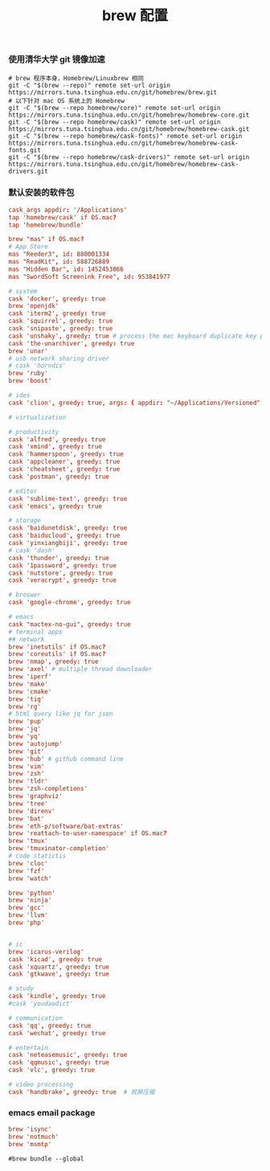#+TITLE:  brew 配置
#+AUTHOR: 孙建康（rising.lambda）
#+EMAIL:  rising.lambda@gmail.com

#+DESCRIPTION: brew 配置文件
#+PROPERTY:    header-args        :comments org
#+PROPERTY:    header-args        :mkdirp yes
#+OPTIONS:     num:nil toc:nil todo:nil tasks:nil tags:nil
#+OPTIONS:     skip:nil author:nil email:nil creator:nil timestamp:nil
#+INFOJS_OPT:  view:nil toc:nil ltoc:t mouse:underline buttons:0 path:http://orgmode.org/org-info.js

*** 使用清华大学 git 镜像加速
    #+BEGIN_SRC shell :tangle no :exports code :results none
      # brew 程序本身，Homebrew/Linuxbrew 相同
      git -C "$(brew --repo)" remote set-url origin https://mirrors.tuna.tsinghua.edu.cn/git/homebrew/brew.git
      # 以下针对 mac OS 系统上的 Homebrew
      git -C "$(brew --repo homebrew/core)" remote set-url origin https://mirrors.tuna.tsinghua.edu.cn/git/homebrew/homebrew-core.git
      git -C "$(brew --repo homebrew/cask)" remote set-url origin https://mirrors.tuna.tsinghua.edu.cn/git/homebrew/homebrew-cask.git
      git -C "$(brew --repo homebrew/cask-fonts)" remote set-url origin https://mirrors.tuna.tsinghua.edu.cn/git/homebrew/homebrew-cask-fonts.git
      git -C "$(brew --repo homebrew/cask-drivers)" remote set-url origin https://mirrors.tuna.tsinghua.edu.cn/git/homebrew/homebrew-cask-drivers.git
    #+END_SRC

*** 默认安装的软件包
    #+BEGIN_SRC conf :tangle (m/resolve "${m/home.d}/.Brewfile") :exports code :results none :eval never :comments link
      cask_args appdir: '/Applications'
      tap 'homebrew/cask' if OS.mac?
      tap 'homebrew/bundle'

      brew "mas" if OS.mac?
      # App Store
      mas "Reeder3", id: 880001334
      mas "ReadKit", id: 588726889
      mas "Hidden Bar", id: 1452453066
      mas "SwordSoft Screenink Free", id: 953841977

      # system
      cask 'docker', greedy: true
      brew 'openjdk'
      cask 'iterm2', greedy: true
      cask 'squirrel', greedy: true
      cask 'snipaste', greedy: true
      cask 'unshaky', greedy: true # process the mac keyboard duplicate key problem
      cask 'the-unarchiver', greedy: true
      brew 'unar'
      # usb network sharing driver
      # cask 'horndis'
      brew 'ruby'
      brew 'boost'

      # ides
      cask 'clion', greedy: true, args: { appdir: "~/Applications/Versioned" }

      # virtualization

      # productivity
      cask 'alfred', greedy: true
      cask 'xmind', greedy: true
      cask 'hammerspoon', greedy: true
      cask 'appcleaner', greedy: true
      cask 'cheatsheet', greedy: true
      cask 'postman', greedy: true

      # editor
      cask 'sublime-text', greedy: true
      cask 'emacs', greedy: true

      # storage
      cask 'baidunetdisk', greedy: true
      cask 'baiducloud', greedy: true
      cask 'yinxiangbiji', greedy: true
      # cask 'dash'
      cask 'thunder', greedy: true
      cask '1password', greedy: true
      cask 'nutstore', greedy: true
      cask 'veracrypt', greedy: true

      # broswer
      cask 'google-chrome', greedy: true

      # emacs
      cask "mactex-no-gui", greedy: true
      # terminal apps
      ## network
      brew 'inetutils' if OS.mac?
      brew 'coreutils' if OS.mac?
      brew 'nmap', greedy: true
      brew 'axel' # multiple thread downloader
      brew 'iperf'
      brew 'make'
      brew 'cmake'
      brew 'tig'
      brew 'rg'
      # html query like jq for json
      brew 'pup'
      brew 'jq'
      brew 'yq'
      brew 'autojump'
      brew 'git'
      brew 'hub' # github command line
      brew 'vim'
      brew 'zsh'
      brew 'tldr'
      brew 'zsh-completions'
      brew 'graphviz'
      brew 'tree'
      brew 'direnv'
      brew 'bat'
      brew 'eth-p/software/bat-extras'
      brew 'reattach-to-user-namespace' if OS.mac?
      brew 'tmux'
      brew 'tmuxinator-completion'
      # code statictis
      brew 'cloc'
      brew 'fzf'
      brew 'watch'

      brew 'python'
      brew 'ninja'
      brew 'gcc'
      brew 'llvm'
      brew 'php'


      # ic
      brew 'icarus-verilog'
      cask 'kicad', greedy: true
      cask 'xquartz', greedy: true
      cask 'gtkwave', greedy: true

      # study
      cask 'kindle', greedy: true
      #cask 'youdaodict'

      # communication
      cask 'qq', greedy: true
      cask 'wechat', greedy: true

      # entertain
      cask 'neteasemusic', greedy: true
      cask 'qqmusic', greedy: true
      cask 'vlc', greedy: true

      # video processing
      cask 'handbrake', greedy: true  # 视屏压缩
    #+END_SRC

*** emacs email package
    #+BEGIN_SRC conf :tangle (m/resolve "${m/home.d}/.Brewfile") :exports code :results none :eval never :comments link
      brew 'isync'
      brew 'notmuch'
      brew 'msmtp'
    #+END_SRC
    
    #+BEGIN_SRC shell :tangle no :exports code :results output
      #brew bundle --global
    #+END_SRC
